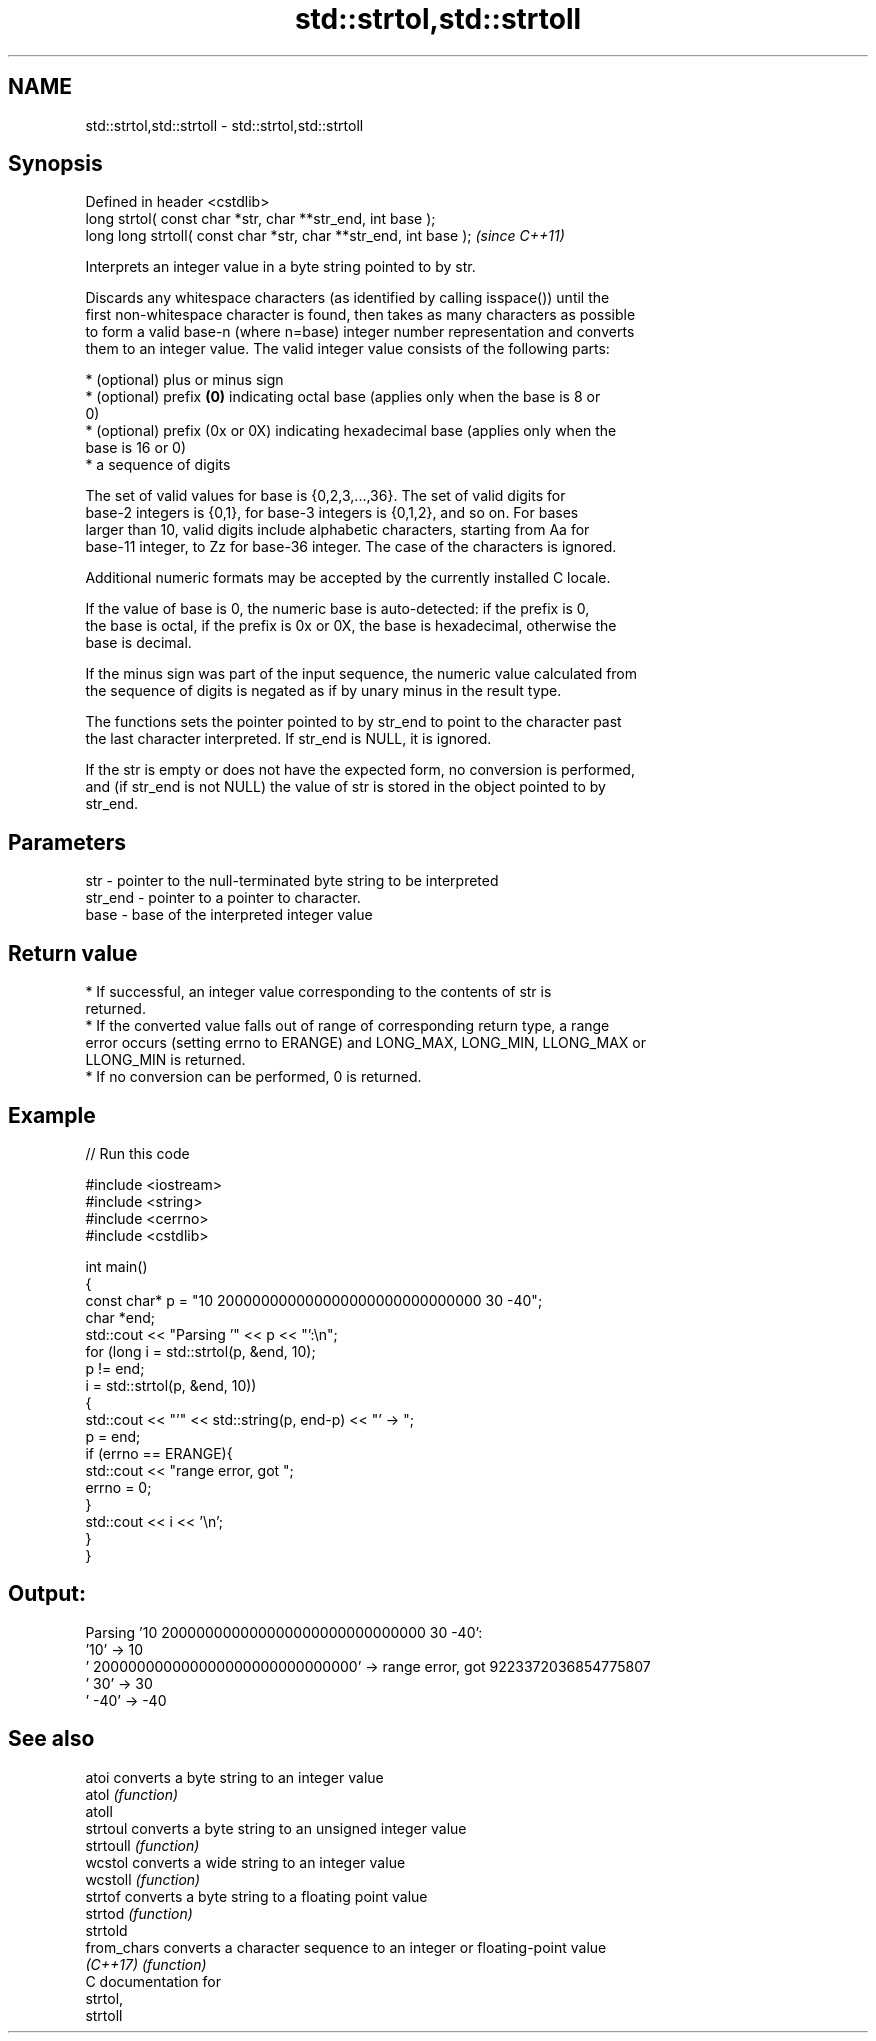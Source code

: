 .TH std::strtol,std::strtoll 3 "2018.03.28" "http://cppreference.com" "C++ Standard Libary"
.SH NAME
std::strtol,std::strtoll \- std::strtol,std::strtoll

.SH Synopsis
   Defined in header <cstdlib>
   long      strtol( const char *str, char **str_end, int base );
   long long strtoll( const char *str, char **str_end, int base );  \fI(since C++11)\fP

   Interprets an integer value in a byte string pointed to by str.

   Discards any whitespace characters (as identified by calling isspace()) until the
   first non-whitespace character is found, then takes as many characters as possible
   to form a valid base-n (where n=base) integer number representation and converts
   them to an integer value. The valid integer value consists of the following parts:

     * (optional) plus or minus sign
     * (optional) prefix \fB(0)\fP indicating octal base (applies only when the base is 8 or
       0)
     * (optional) prefix (0x or 0X) indicating hexadecimal base (applies only when the
       base is 16 or 0)
     * a sequence of digits

   The set of valid values for base is {0,2,3,...,36}. The set of valid digits for
   base-2 integers is {0,1}, for base-3 integers is {0,1,2}, and so on. For bases
   larger than 10, valid digits include alphabetic characters, starting from Aa for
   base-11 integer, to Zz for base-36 integer. The case of the characters is ignored.

   Additional numeric formats may be accepted by the currently installed C locale.

   If the value of base is 0, the numeric base is auto-detected: if the prefix is 0,
   the base is octal, if the prefix is 0x or 0X, the base is hexadecimal, otherwise the
   base is decimal.

   If the minus sign was part of the input sequence, the numeric value calculated from
   the sequence of digits is negated as if by unary minus in the result type.

   The functions sets the pointer pointed to by str_end to point to the character past
   the last character interpreted. If str_end is NULL, it is ignored.

   If the str is empty or does not have the expected form, no conversion is performed,
   and (if str_end is not NULL) the value of str is stored in the object pointed to by
   str_end.

.SH Parameters

   str     - pointer to the null-terminated byte string to be interpreted
   str_end - pointer to a pointer to character.
   base    - base of the interpreted integer value

.SH Return value

     * If successful, an integer value corresponding to the contents of str is
       returned.
     * If the converted value falls out of range of corresponding return type, a range
       error occurs (setting errno to ERANGE) and LONG_MAX, LONG_MIN, LLONG_MAX or
       LLONG_MIN is returned.
     * If no conversion can be performed, 0 is returned.

.SH Example

   
// Run this code

 #include <iostream>
 #include <string>
 #include <cerrno>
 #include <cstdlib>
  
 int main()
 {
     const char* p = "10 200000000000000000000000000000 30 -40";
     char *end;
     std::cout << "Parsing '" << p << "':\\n";
     for (long i = std::strtol(p, &end, 10);
          p != end;
          i = std::strtol(p, &end, 10))
     {
         std::cout << "'" << std::string(p, end-p) << "' -> ";
         p = end;
         if (errno == ERANGE){
             std::cout << "range error, got ";
             errno = 0;
         }
         std::cout << i << '\\n';
     }
 }

.SH Output:

 Parsing '10 200000000000000000000000000000 30 -40':
 '10' -> 10
 ' 200000000000000000000000000000' -> range error, got 9223372036854775807
 ' 30' -> 30
 ' -40' -> -40

.SH See also

   atoi       converts a byte string to an integer value
   atol       \fI(function)\fP 
   atoll
   strtoul    converts a byte string to an unsigned integer value
   strtoull   \fI(function)\fP 
   wcstol     converts a wide string to an integer value
   wcstoll    \fI(function)\fP 
   strtof     converts a byte string to a floating point value
   strtod     \fI(function)\fP 
   strtold
   from_chars converts a character sequence to an integer or floating-point value
   \fI(C++17)\fP    \fI(function)\fP 
   C documentation for
   strtol,
   strtoll
